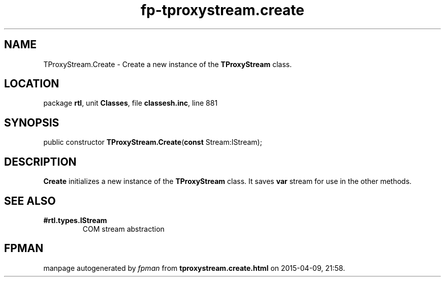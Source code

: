.\" file autogenerated by fpman
.TH "fp-tproxystream.create" 3 "2014-03-14" "fpman" "Free Pascal Programmer's Manual"
.SH NAME
TProxyStream.Create - Create a new instance of the \fBTProxyStream\fR class.
.SH LOCATION
package \fBrtl\fR, unit \fBClasses\fR, file \fBclassesh.inc\fR, line 881
.SH SYNOPSIS
public constructor \fBTProxyStream.Create\fR(\fBconst\fR Stream:IStream);
.SH DESCRIPTION
\fBCreate\fR initializes a new instance of the \fBTProxyStream\fR class. It saves \fBvar\fR stream for use in the other methods.


.SH SEE ALSO
.TP
.B #rtl.types.IStream
COM stream abstraction

.SH FPMAN
manpage autogenerated by \fIfpman\fR from \fBtproxystream.create.html\fR on 2015-04-09, 21:58.

